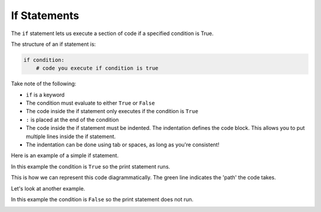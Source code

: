 If Statements
=============

The ``if`` statement lets us execute a section of code if a specified condition
is True.

.. image:: img/1_example3.png
    :width: 320
    :align: center

The structure of an if statement is:

.. code-block:: python

    if condition:
        # code you execute if condition is true

Take note of the following:

- ``if`` is a keyword
- The condition must evaluate to either ``True`` or ``False``
- The code inside the if statement only executes if the condition is ``True``
- ``:`` is placed at the end of the condition
- The code inside the if statement must be indented. The indentation defines
  the code block. This allows you to put multiple lines inside the if
  statement.
- The indentation can be done using tab or spaces, as long as you're
  consistent!

Here is an example of a simple if statement.

.. exec_code::
    :language: python

    x = -2

    if x < 0:
        print('x is a negative number')

In this example the condition is ``True`` so the print statement runs.

This is how we can represent this code diagrammatically. The green line
indicates the 'path' the code takes.

.. image:: img/1_example2.png
    :width: 320
    :align: center

Let's look at another example.

.. exec_code::
    :language: python

    x = 1

    if x < 0:
        print('x is a negative number')

In this example the condition is ``False`` so the print statement does not run.

.. image:: img/1_example3.png
    :width: 320
    :align: center

.. dropdown:: Question 1
    :open:
    :color: info
    :icon: question

    What do you think the output of the following code will be?

    .. code-block:: python

      weather = 'rainy'

      if weather == 'rainy':
          print('Take an umbrella!')

      if weather == 'sunny':
          print('Take a hat!')

    .. dropdown:: Solution
        :class-title: sd-font-weight-bold
        :color: dark

        In this example we have two ``if`` statements, one after the after. If you look at the condition in the first ``if`` statement, this evaluates to ``True`` so the program prints

        .. code-block:: python

          Take an umbrella!

        The second ``if`` statement however evaluates to ``False``, so nothing happens.

        .. image:: img/1_question1.png
          :width: 300
          :align: center

.. dropdown:: Question 2
    :open:
    :color: info
    :icon: question

    What do you think the output of the following code will be?

    .. code-block:: python

      status = 'still cooking'

      if status == 'finished':
          print('Cake is done.')
          print('Take it out of the oven!')
      print('Yum cake!')

    .. dropdown:: :material-regular:`lock;1.5em` Solution
        :class-title: sd-font-weight-bold
        :color: dark

        .. In this example we have one ``if`` statement. If you look carefully at the code only the first two ``print`` are *indented*, which means these are *inside* the ``if`` statement. The condition in the ``if`` statement is ``False`, so these lines of code do not run.

        .. The ``print`` statement on the last line is **not** indented, so it is not part of the ``if`` statement. This means that this line of code will always run.

        .. .. image:: img/1_question2.png
        ..   :width: 300
        ..   :align: center

        *Solution is locked*

.. dropdown:: Code challenge: Big Number
    :color: warning
    :icon: star

    Write a program that reads in a number from the user. If that number is greater than 100 your program should output:

    .. code-block:: html

      That's a big number!

    **Example 1**

    .. code-block:: html

      Enter a number: 107
      That's a big number!

    **Example 2**

    .. code-block:: html

      Enter a number: 2

    .. dropdown:: :material-regular:`lock;1.5em` Solution
        :class-title: sd-font-weight-bold
        :color: dark

        .. .. code-block::

        ..   n = int(input('Enter a number: '))
        ..   if n > 100:
        ..       print("That's a big number!")

        *Solution is locked*

.. dropdown:: Code challenge: 3 is Lucky!
    :color: warning
    :icon: star

    Write a program that asks the user for a number. If that number is 3, the program should say *3 is lucky!* If the user enters any other number, the program should say nothing.

    **Example 1**

    .. code-block:: html

      Enter a number: 3
      3 is lucky!

    **Example 2**

    .. code-block:: html

      Enter a number: 5

    .. dropdown:: :material-regular:`lock;1.5em` Solution
        :class-title: sd-font-weight-bold
        :color: dark

        .. .. code-block::

        ..   n = int(input('Enter a number: '))
        ..   if n == 3:
        ..       print('3 is lucky!')

        *Solution is locked*

.. dropdown:: Code challenge: Favourite Colour
    :color: warning
    :icon: star

    Write a program that asks for the user's favourite colour. If their favourite colour is **red**, the program should output:

    .. code-block:: html

        That's my favourite colour!

    Regardless of what colour the user says, the program should also say:

    .. code-block:: html

      What a nice colour

    Here are some examples of how your code should run.

    **Example 1**

    .. code-block:: html

      What is your favourite colour? red
      That's my favourite colour!
      What a nice colour

    **Example 2**

    .. code-block:: html

      What is your favourite colour? blue
      What a nice colour

    .. hint::

      Don't forget to take note of the spelling!

    .. dropdown:: :material-regular:`lock;1.5em`  Solution
        :class-title: sd-font-weight-bold
        :color: dark

        .. .. code-block::

        ..   colour = input('What is your favourite colour? ')

        ..   if colour == 'red':
        ..       print("That's my favourite colour!")

        ..   print('What a nice colour')

        *Solution is locked*

.. dropdown:: Code challenge: Temperature
    :color: warning
    :icon: star

    Write a program that reads in today's temperature (in degrees celsius) from the user.

    If the temperature is less than 15 degrees the program should output:

    .. code-block:: html

        Take a jumper!

    If the temperature is greater than 25 degrees the program should output:

    .. code-block:: html

        Take a fan.

    You can assume all temperatures are given to the nearest degree.

    **Example 1**

    .. code-block:: html

      What's the temperature like today? 5
      Take a jumper!

    **Example 2**

    .. code-block:: html

      What's the temperature like today? 30
      Take a fan.

    **Example 3**

    .. code-block:: html

      What's the temperature like today? 20


    .. dropdown:: :material-regular:`lock;1.5em` Solution
        :class-title: sd-font-weight-bold
        :color: dark

        .. .. code-block::

        ..   temp = int(input("What's the temperature like today? "))

        ..   if temp < 15:
        ..       print('Take a jumper!')
        ..   if temp > 25:
        ..       print('Take a fan.')

        *Solution is locked*
